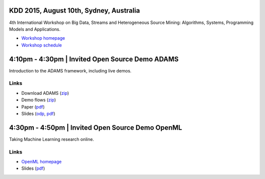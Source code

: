 .. title: BigMine 2015
.. slug: bigmine-2015
.. date: 2015-08-10 08:0:00 UTC+13:00
.. tags: 
.. category: 
.. link: 
.. description: 
.. type: text
.. author: FracPete

KDD 2015, August 10th, Sydney, Australia
----------------------------------------

4th International Workshop on Big Data, Streams and Heterogeneous Source
Mining: Algorithms, Systems, Programming Models and Applications.

* `Workshop homepage <http://bigdata-mining.org/bigmine-15/>`__
* `Workshop schedule <http://bigdata-mining.org/bigmine-15/schedule/>`__


4:10pm - 4:30pm | Invited Open Source Demo ADAMS
------------------------------------------------

Introduction to the ADAMS framework, including live demos.

Links
+++++

* Download ADAMS (`zip </events/bigmine2015/bigmine2015-adams.zip>`__)
* Demo flows (`zip </events/bigmine2015/bigmine2015-adams-flows.zip>`__)
* Paper (`pdf </events/bigmine2015/bigmine2015-adams-paper.pdf>`__)
* Slides (`odp </events/bigmine2015/bigmine2015-adams-slides.odp>`__, `pdf </events/bigmine2015/bigmine2015-adams-slides.pdf>`__)


4:30pm - 4:50pm | Invited Open Source Demo OpenML
-------------------------------------------------

Taking Machine Learning research online.

Links
+++++

* `OpenML homepage <http://openml.org/>`__
* Slides (`pdf </events/bigmine2015/bigmine2015-openml-slides.pdf>`__)

